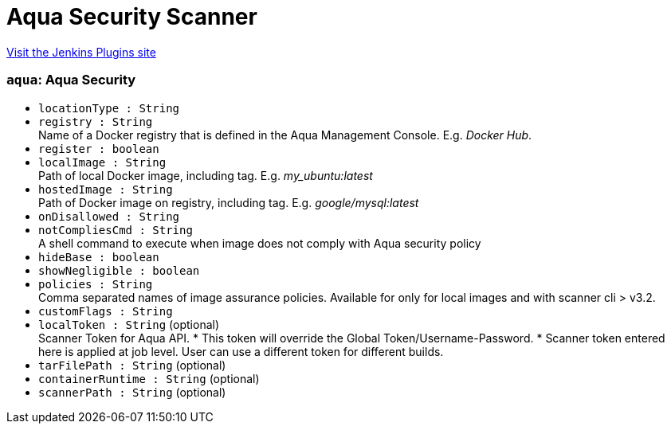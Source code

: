 = Aqua Security Scanner
:page-layout: pipelinesteps

:notitle:
:description:
:author:
:email: jenkinsci-users@googlegroups.com
:sectanchors:
:toc: left
:compat-mode!:


++++
<a href="https://plugins.jenkins.io/aqua-security-scanner">Visit the Jenkins Plugins site</a>
++++


=== `aqua`: Aqua Security
++++
<ul><li><code>locationType : String</code>
</li>
<li><code>registry : String</code>
<div><div>
 Name of a Docker registry that is defined in the Aqua Management Console. E.g. <i>Docker Hub</i>.
</div></div>

</li>
<li><code>register : boolean</code>
</li>
<li><code>localImage : String</code>
<div><div>
 Path of local Docker image, including tag. E.g. <i>my_ubuntu:latest</i>
</div></div>

</li>
<li><code>hostedImage : String</code>
<div><div>
 Path of Docker image on registry, including tag. E.g. <i>google/mysql:latest</i>
</div></div>

</li>
<li><code>onDisallowed : String</code>
</li>
<li><code>notCompliesCmd : String</code>
<div><div>
 A shell command to execute when image does not comply with Aqua security policy
</div></div>

</li>
<li><code>hideBase : boolean</code>
</li>
<li><code>showNegligible : boolean</code>
</li>
<li><code>policies : String</code>
<div><div>
 Comma separated names of image assurance policies. Available for only for local images and with scanner cli &gt; v3.2.
</div></div>

</li>
<li><code>customFlags : String</code>
</li>
<li><code>localToken : String</code> (optional)
<div><div>
 Scanner Token for Aqua API. * This token will override the Global Token/Username-Password. * Scanner token entered here is applied at job level. User can use a different token for different builds.
</div></div>

</li>
<li><code>tarFilePath : String</code> (optional)
</li>
<li><code>containerRuntime : String</code> (optional)
</li>
<li><code>scannerPath : String</code> (optional)
</li>
</ul>


++++
